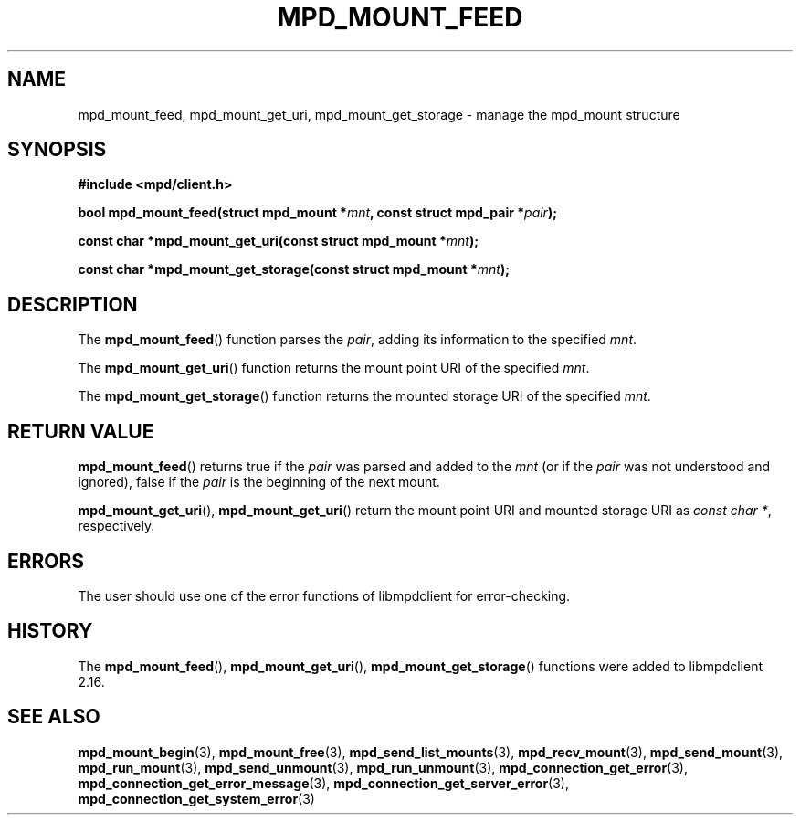 .TH MPD_MOUNT_FEED 3 2019
.SH NAME
mpd_mount_feed, mpd_mount_get_uri, mpd_mount_get_storage \- manage the
mpd_mount structure
.SH SYNOPSIS
.B #include <mpd/client.h>
.PP
.BI "bool mpd_mount_feed(struct mpd_mount *" mnt ", const"
.BI "struct mpd_pair *" pair );
.PP
.BI "const char *mpd_mount_get_uri(const struct mpd_mount *" mnt );
.PP
.BI "const char *mpd_mount_get_storage(const struct mpd_mount *" mnt );
.SH DESCRIPTION
The
.BR mpd_mount_feed ()
function parses the
.IR pair ,
adding its information to the specified
.IR mnt .
.PP
The
.BR mpd_mount_get_uri ()
function returns the mount point URI of the specified
.IR mnt .
.PP
The
.BR mpd_mount_get_storage ()
function returns the mounted storage URI of the specified
.IR mnt .
.SH RETURN VALUE
.BR mpd_mount_feed ()
returns true if the
.I pair
was parsed and added to the
.I mnt
(or if the
.I pair
was not understood and ignored), false if the
.I pair
is the beginning of the next mount.
.PP
.BR mpd_mount_get_uri (),
.BR mpd_mount_get_uri ()
return the mount point URI and mounted storage URI as 
.IR "const char *" ,
respectively.
.SH ERRORS
The user should use one of the error functions of libmpdclient for
error-checking.
.SH HISTORY
The
.BR mpd_mount_feed (),
.BR mpd_mount_get_uri (),
.BR mpd_mount_get_storage ()
functions were added to libmpdclient 2.16.
.SH SEE ALSO
.BR mpd_mount_begin (3),
.BR mpd_mount_free (3),
.BR mpd_send_list_mounts (3),
.BR mpd_recv_mount (3),
.BR mpd_send_mount (3),
.BR mpd_run_mount (3),
.BR mpd_send_unmount (3),
.BR mpd_run_unmount (3),
.BR mpd_connection_get_error (3),
.BR mpd_connection_get_error_message (3),
.BR mpd_connection_get_server_error (3),
.BR mpd_connection_get_system_error (3)
